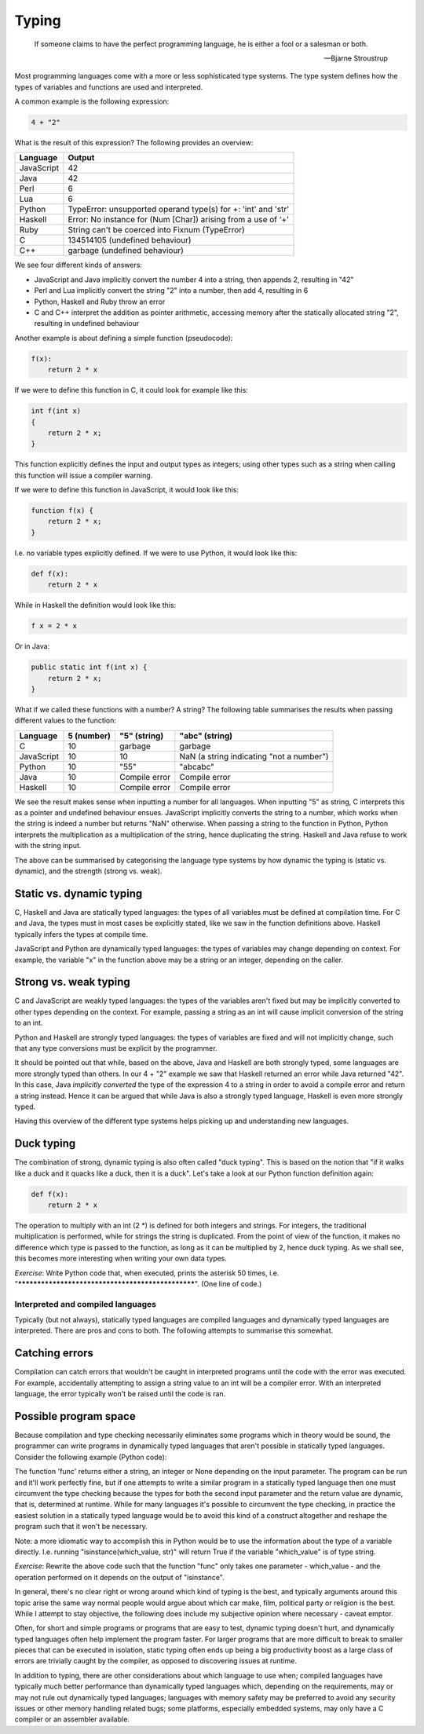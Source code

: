 Typing
------

  If someone claims to have the perfect programming language, he is either a fool or a salesman or both.

  -- Bjarne Stroustrup

Most programming languages come with a more or less sophisticated type systems. The type system defines how the types of variables and functions are used and interpreted.

A common example is the following expression:

.. code-block:: bash

    4 + "2"

What is the result of this expression? The following provides an overview:

+------------+---------------------------------------------------------------+
| Language   | Output                                                        |
+============+===============================================================+
| JavaScript | 42                                                            |
+------------+---------------------------------------------------------------+
| Java       | 42                                                            |
+------------+---------------------------------------------------------------+
| Perl       | 6                                                             |
+------------+---------------------------------------------------------------+
| Lua        | 6                                                             |
+------------+---------------------------------------------------------------+
| Python     | TypeError: unsupported operand type(s) for +: 'int' and 'str' |
+------------+---------------------------------------------------------------+
| Haskell    | Error: No instance for (Num [Char]) arising from a use of ‘+’ |
+------------+---------------------------------------------------------------+
| Ruby       | String can't be coerced into Fixnum (TypeError)               |
+------------+---------------------------------------------------------------+
| C          | 134514105 (undefined behaviour)                               |
+------------+---------------------------------------------------------------+
| C++        | garbage (undefined behaviour)                                 |
+------------+---------------------------------------------------------------+

We see four different kinds of answers:

* JavaScript and Java implicitly convert the number 4 into a string, then appends 2, resulting in "42"
* Perl and Lua implicitly convert the string "2" into a number, then add 4, resulting in 6
* Python, Haskell and Ruby throw an error
* C and C++ interpret the addition as pointer arithmetic, accessing memory after the statically allocated string "2", resulting in undefined behaviour

Another example is about defining a simple function (pseudocode):

.. code-block:: bash

    f(x):
        return 2 * x

If we were to define this function in C, it could look for example like this:

.. code-block:: bash

    int f(int x)
    {
        return 2 * x;
    }

This function explicitly defines the input and output types as integers; using other types such as a string when calling this function will issue a compiler warning.

If we were to define this function in JavaScript, it would look like this:

.. code-block:: javascript

    function f(x) {
        return 2 * x;
    }

I.e. no variable types explicitly defined. If we were to use Python, it would look like this:

.. code-block:: python

    def f(x):
        return 2 * x

While in Haskell the definition would look like this:

.. code-block:: haskell

    f x = 2 * x

Or in Java:

.. code-block:: java

    public static int f(int x) {
        return 2 * x;
    }

What if we called these functions with a number? A string? The following table summarises the results when passing different values to the function:

+------------+------------+---------------+------------------------------------------+
| Language   | 5 (number) | "5" (string)  | "abc" (string)                           |
+============+============+===============+==========================================+
| C          | 10         | garbage       | garbage                                  |
+------------+------------+---------------+------------------------------------------+
| JavaScript | 10         | 10            | NaN (a string indicating "not a number") |
+------------+------------+---------------+------------------------------------------+
| Python     | 10         | "55"          | "abcabc"                                 |
+------------+------------+---------------+------------------------------------------+
| Java       | 10         | Compile error | Compile error                            |
+------------+------------+---------------+------------------------------------------+
| Haskell    | 10         | Compile error | Compile error                            |
+------------+------------+---------------+------------------------------------------+

We see the result makes sense when inputting a number for all languages. When inputting "5" as string, C interprets this as a pointer and undefined behaviour ensues. JavaScript implicitly converts the string to a number, which works when the string is indeed a number but returns "NaN" otherwise. When passing a string to the function in Python, Python interprets the multiplication as a multiplication of the string, hence duplicating the string. Haskell and Java refuse to work with the string input.

The above can be summarised by categorising the language type systems by how dynamic the typing is (static vs. dynamic), and the strength (strong vs. weak).

Static vs. dynamic typing
~~~~~~~~~~~~~~~~~~~~~~~~~

C, Haskell and Java are statically typed languages: the types of all variables must be defined at compilation time. For C and Java, the types must in most cases be explicitly stated, like we saw in the function definitions above. Haskell typically infers the types at compile time.

JavaScript and Python are dynamically typed languages: the types of variables may change depending on context. For example, the variable "x" in the function above may be a string or an integer, depending on the caller.

Strong vs. weak typing
~~~~~~~~~~~~~~~~~~~~~~

C and JavaScript are weakly typed languages: the types of the variables aren't fixed but may be implicitly converted to other types depending on the context. For example, passing a string as an int will cause implicit conversion of the string to an int.

Python and Haskell are strongly typed languages: the types of variables are fixed and will not implicitly change, such that any type conversions must be explicit by the programmer.

It should be pointed out that while, based on the above, Java and Haskell are both strongly typed, some languages are more strongly typed than others. In our 4 + "2" example we saw that Haskell returned an error while Java returned "42". In this case, Java *implicitly converted* the type of the expression 4 to a string in order to avoid a compile error and return a string instead. Hence it can be argued that while Java is also a strongly typed language, Haskell is even more strongly typed.

Having this overview of the different type systems helps picking up and understanding new languages.

Duck typing
~~~~~~~~~~~

The combination of strong, dynamic typing is also often called "duck typing". This is based on the notion that "if it walks like a duck and it quacks like a duck, then it is a duck". Let's take a look at our Python function definition again:

.. code-block:: python

    def f(x):
        return 2 * x

The operation to multiply with an int (2 \*) is defined for both integers and strings. For integers, the traditional multiplication is performed, while for strings the string is duplicated. From the point of view of the function, it makes no difference which type is passed to the function, as long as it can be multiplied by 2, hence duck typing. As we shall see, this becomes more interesting when writing your own data types.

*Exercise*: Write Python code that, when executed, prints the asterisk 50 times, i.e. "**************************************************". (One line of code.)

Interpreted and compiled languages
==================================

Typically (but not always), statically typed languages are compiled languages and dynamically typed languages are interpreted. There are pros and cons to both. The following attempts to summarise this somewhat.

Catching errors
~~~~~~~~~~~~~~~

Compilation can catch errors that wouldn't be caught in interpreted programs until the code with the error was executed. For example, accidentally attempting to assign a string value to an int will be a compiler error. With an interpreted language, the error typically won't be raised until the code is ran.

Possible program space
~~~~~~~~~~~~~~~~~~~~~~

Because compilation and type checking necessarily eliminates some programs which in theory would be sound, the programmer can write programs in dynamically typed languages that aren't possible in statically typed languages. Consider the following example (Python code):

.. code-block:: python
    :linenos:

    def func(which_type, which_value):
        if which_type == 'str':
            return which_value + 'a'
        elif which_type == 'int':
            return which_value + 5
        else:
            return None

    # the following parameters are hard coded here but could e.g. be read from a file instead
    print func('str', 'foo')
    print func('int', 42)

The function 'func' returns either a string, an integer or None depending on the input parameter. The program can be run and it'll work perfectly fine, but if one attempts to write a similar program in a statically typed language then one must circumvent the type checking because the types for both the second input parameter and the return value are dynamic, that is, determined at runtime. While for many languages it's possible to circumvent the type checking, in practice the easiest solution in a statically typed language would be to avoid this kind of a construct altogether and reshape the program such that it won't be necessary.

Note: a more idiomatic way to accomplish this in Python would be to use the information about the type of a variable directly. I.e. running "isinstance(which_value, str)" will return True if the variable "which_value" is of type string.

*Exercise*: Rewrite the above code such that the function "func" only takes one parameter - which_value - and the operation performed on it depends on the output of "isinstance".

In general, there's no clear right or wrong around which kind of typing is the best, and typically arguments around this topic arise the same way normal people would argue about which car make, film, political party or religion is the best. While I attempt to stay objective, the following does include my subjective opinion where necessary - caveat emptor.

Often, for short and simple programs or programs that are easy to test, dynamic typing doesn't hurt, and dynamically typed languages often help implement the program faster. For larger programs that are more difficult to break to smaller pieces that can be executed in isolation, static typing often ends up being a big productivity boost as a large class of errors are trivially caught by the compiler, as opposed to discovering issues at runtime.

In addition to typing, there are other considerations about which language to use when; compiled languages have typically much better performance than dynamically typed languages which, depending on the requirements, may or may not rule out dynamically typed languages; languages with memory safety may be preferred to avoid any security issues or other memory handling related bugs; some platforms, especially embedded systems, may only have a C compiler or an assembler available.
